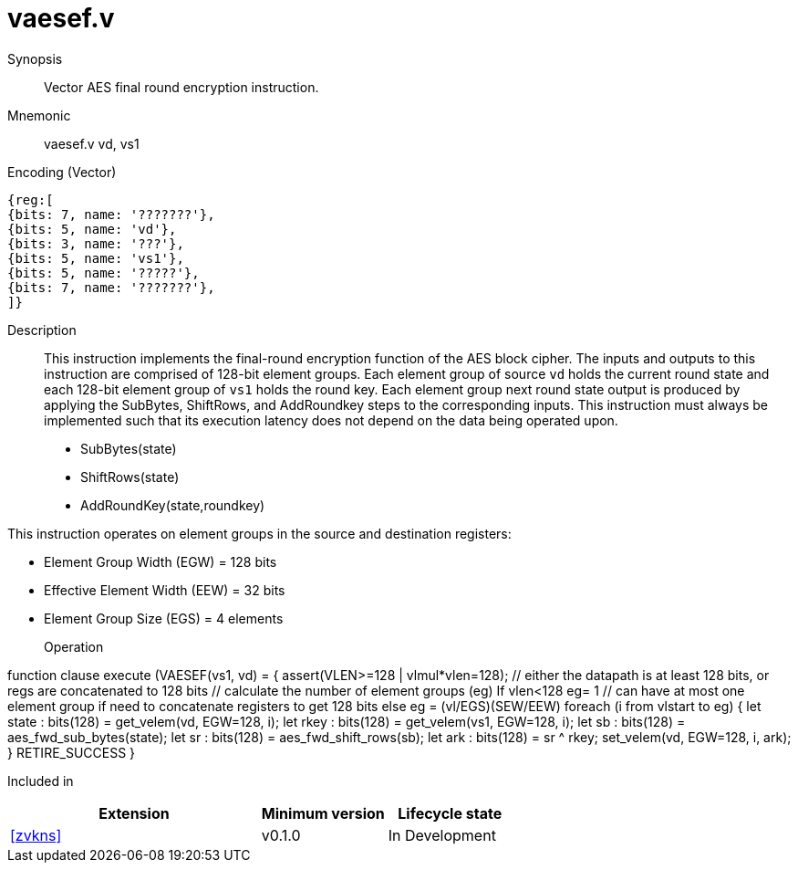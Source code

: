 [[insns-vaesef, Vector AES encrypt final round]]
= vaesef.v

Synopsis::
Vector AES final round encryption instruction.

Mnemonic::
vaesef.v vd, vs1

Encoding (Vector)::
[wavedrom, , svg]
....
{reg:[
{bits: 7, name: '???????'},
{bits: 5, name: 'vd'},
{bits: 3, name: '???'},
{bits: 5, name: 'vs1'},
{bits: 5, name: '?????'},
{bits: 7, name: '???????'},
]}
....


Description:: 
This instruction implements the final-round encryption function of the AES block cipher. The inputs and outputs to this instruction are comprised of 128-bit element groups.  Each element group of source `vd` holds the current round state and each 128-bit element group of `vs1` holds the round key. Each element group next round state output is produced by applying the SubBytes, ShiftRows, and AddRoundkey steps to the corresponding inputs. This instruction must always be implemented such that its execution latency does not depend on the data being operated upon.    

- SubBytes(state)
- ShiftRows(state)
- AddRoundKey(state,roundkey)


This instruction operates on element groups in the source and destination registers:

- Element Group Width (EGW) = 128 bits
- Effective Element Width (EEW) = 32 bits
- Element Group Size (EGS) = 4 elements

Operation::
[source,pseudocode]
--
function clause execute (VAESEF(vs1, vd) = {
  assert(VLEN>=128 | vlmul*vlen=128); // either the datapath is at least 128 bits, or regs are concatenated to 128 bits 
  // calculate the number of element groups (eg)
  If vlen<128
    eg= 1 // can have at most one element group if need to concatenate registers to get 128 bits
  else
    eg = (vl/EGS)(SEW/EEW)  
  foreach (i from vlstart to eg) {
    let state : bits(128) = get_velem(vd, EGW=128, i);
    let rkey  : bits(128) = get_velem(vs1, EGW=128, i);
    let sb    : bits(128) = aes_fwd_sub_bytes(state);
    let sr    : bits(128) = aes_fwd_shift_rows(sb);
    let ark   : bits(128) = sr ^ rkey;
    set_velem(vd, EGW=128, i, ark);
  }
  RETIRE_SUCCESS
}
--

Included in::
[%header,cols="4,2,2"]
|===
|Extension
|Minimum version
|Lifecycle state

| <<zvkns>>
| v0.1.0
| In Development
|===
